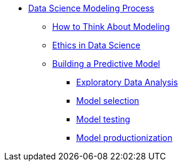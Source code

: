 * xref:introduction.adoc[Data Science Modeling Process]
** xref:thinking-about-models.adoc[How to Think About Modeling]
** xref:data-science-ethics.adoc[Ethics in Data Science]
** xref:building-a-model.adoc[Building a Predictive Model]
*** xref:eda.adoc[Exploratory Data Analysis]
*** xref:model-selection.adoc[Model selection]
*** xref:model-testing.adoc[Model testing]
*** xref:model-productionization.adoc[Model productionization]
